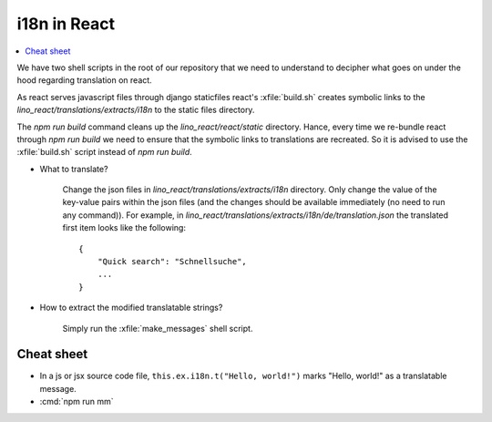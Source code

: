 .. _react.i18n:

==========================================
i18n in React
==========================================


.. contents::
   :depth: 1
   :local:

We have two shell scripts in the root of our repository that we need
to understand to decipher what goes on under the hood regarding
translation on react.

.. xfile:: build.sh

    Bundles react through webpack and creates link to translations.

.. xfile:: make_messages

    Create temporary dev bundle of react and extracts the translation
    strings from the bundle.

As react serves javascript files through django staticfiles react's
:xfile:`build.sh` creates symbolic links to the
`lino_react/translations/extracts/i18n` to the static files
directory.

The `npm run build` command cleans up the `lino_react/react/static`
directory. Hance, every time we re-bundle react through `npm run build`
we need to ensure that the symbolic links to translations are recreated.
So it is advised to use the :xfile:`build.sh` script instead of
`npm run build`.

- What to translate?

    Change the json files in `lino_react/translations/extracts/i18n`
    directory. Only change the value of the key-value pairs within the json
    files (and the changes should be available immediately (no need to run
    any command)). For example, in
    `lino_react/translations/extracts/i18n/de/translation.json`
    the translated first item looks like the following::

        {
            "Quick search": "Schnellsuche",
            ...
        }

- How to extract the modified translatable strings?

    Simply run the :xfile:`make_messages` shell script.

Cheat sheet
===========


- In a js or jsx source code file, ``this.ex.i18n.t("Hello, world!")`` marks
  "Hello, world!" as a translatable message.

- :cmd:`npm run mm`



.. command:: npm run mm
